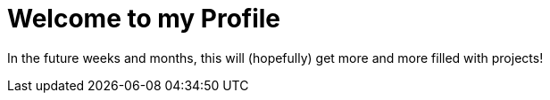 = Welcome to my Profile

In the future weeks and months, this will (hopefully) get more and more filled with projects!
